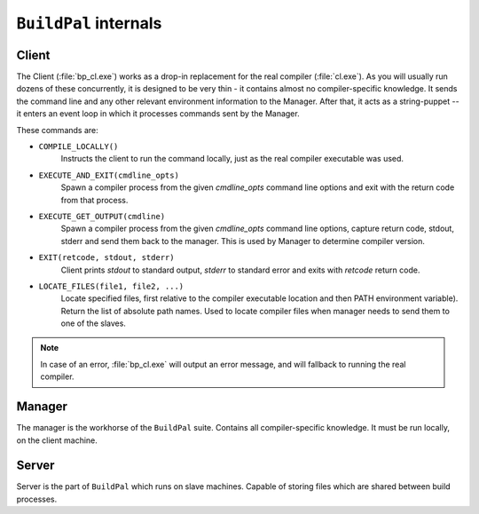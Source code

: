 ``BuildPal`` internals
======================

Client
------

The Client (:file:`bp_cl.exe`) works as a drop-in replacement for the real
compiler (:file:`cl.exe`). As you will usually run dozens of these concurrently,
it is designed to be very thin - it contains almost no compiler-specific
knowledge. It sends the command line and any other relevant environment
information to the Manager. After that, it acts as a string-puppet -- it enters
an event loop in which it processes commands sent by the Manager.

These commands are:

* ``COMPILE_LOCALLY()``
    Instructs the client to run the command locally, just as the real compiler
    executable was used.
* ``EXECUTE_AND_EXIT(cmdline_opts)``
    Spawn a compiler process from the given `cmdline_opts` command line options
    and exit with the return code from that process.
* ``EXECUTE_GET_OUTPUT(cmdline)``
    Spawn a compiler process from the given `cmdline_opts` command line options,
    capture return code, stdout, stderr and send them back to the manager. This
    is used by Manager to determine compiler version.
* ``EXIT(retcode, stdout, stderr)``
    Client prints `stdout` to standard output, `stderr` to standard
    error and exits with `retcode` return code.
* ``LOCATE_FILES(file1, file2, ...)``
    Locate specified files, first relative to the compiler executable location
    and then PATH environment variable). Return the list of absolute path
    names. Used to locate compiler files when manager needs to send them to one
    of the slaves.

.. note::

    In case of an error, :file:`bp_cl.exe` will output an error message, and
    will fallback to running the real compiler.

Manager
-------


The manager is the workhorse of the ``BuildPal`` suite.
Contains all compiler-specific knowledge.
It must be run locally, on the client machine.

.. todo::

    Add details...

Server
------

Server is the part of ``BuildPal`` which runs on slave machines.
Capable of storing files which are shared between build processes.

.. todo::

    Add details...

